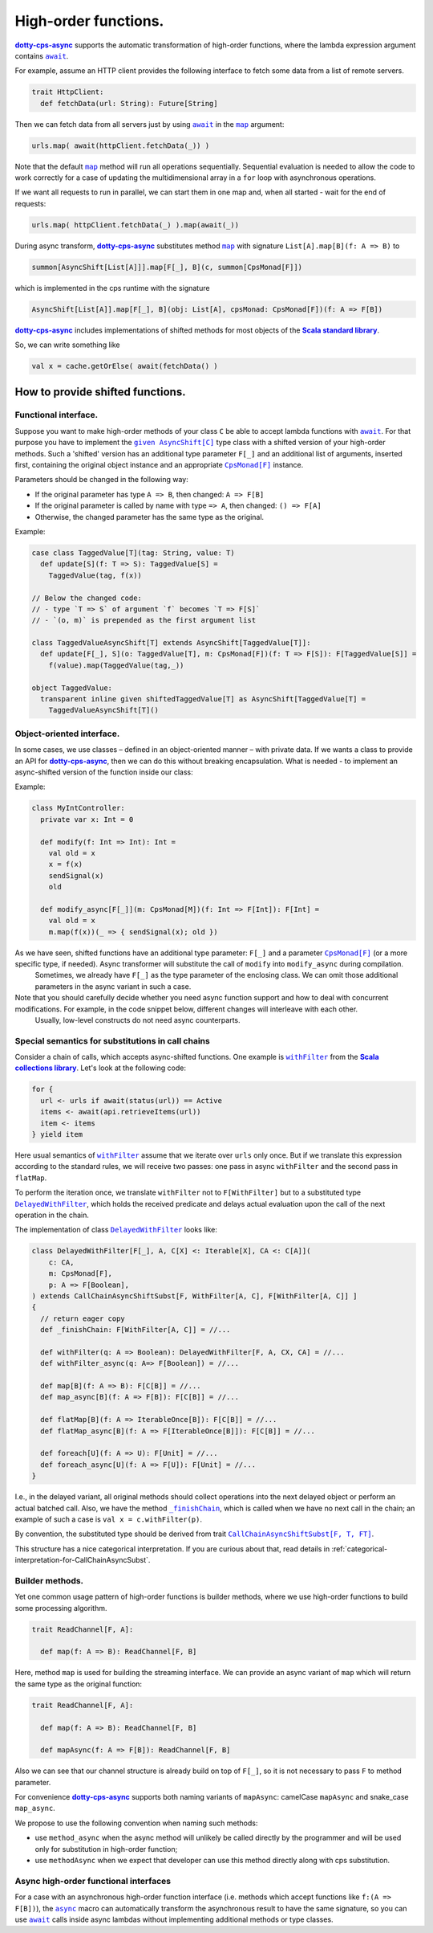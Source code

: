 High-order functions.
=====================

|dotty-cps-async|_ supports the automatic transformation of high-order functions, where the lambda expression argument contains |await|_.  

For example, assume an HTTP client provides the following interface to fetch some data from a list of remote servers.

.. code-block:: scala

 trait HttpClient:
   def fetchData(url: String): Future[String] 


Then we can fetch data from all servers just by using |await|_ in the |map|_ argument:

.. code-block:: scala

     urls.map( await(httpClient.fetchData(_)) )


Note that the default |map|_ method will run all operations sequentially. Sequential evaluation is needed to allow the code to work correctly for a case of updating the multidimensional array in a ``for`` loop with asynchronous operations.

If we want all requests to run in parallel, we can start them in one map and, when all started - wait for the end of requests:

.. code-block:: scala

       urls.map( httpClient.fetchData(_) ).map(await(_))

During async transform, |dotty-cps-async|_ substitutes method |map|_ with signature ``List[A].map[B](f: A => B)`` to  

.. index:: AsyncShift

.. code-block:: scala

 summon[AsyncShift[List[A]]].map[F[_], B](c, summon[CpsMonad[F]])
                    

which is implemented in the cps runtime with the signature

.. code-block:: scala

   AsyncShift[List[A]].map[F[_], B](obj: List[A], cpsMonad: CpsMonad[F])(f: A => F[B])


|dotty-cps-async|_ includes implementations of shifted methods for most objects of the |Scala standard library|_.

So, we can write something like

.. code-block:: scala

  val x = cache.getOrElse( await(fetchData() )


How to provide shifted functions.
---------------------------------


Functional interface.
^^^^^^^^^^^^^^^^^^^^^

Suppose you want to make high-order methods of your class ``C`` be able to accept lambda functions with |await|_. 
For that purpose you have to implement the |given AsyncShift[C]|_ type class with a shifted version of your high-order methods.  
Such a 'shifted' version has an additional type parameter ``F[_]`` and an additional list of arguments, inserted first, containing the original object instance and an appropriate |CpsMonad[F]|_ instance.  


Parameters should be changed in the following way:

* If the original parameter has type  ``A => B``, then changed: ``A => F[B]``
* If the original parameter is called by name with type ``=> A``, then changed: ``() => F[A]``
* Otherwise, the changed parameter has the same type as the original.


Example:

.. code-block:: scala

 case class TaggedValue[T](tag: String, value: T)
   def update[S](f: T => S): TaggedValue[S] =
     TaggedValue(tag, f(x))

 // Below the changed code:
 // - type `T => S` of argument `f` becomes `T => F[S]`
 // - `(o, m)` is prepended as the first argument list

 class TaggedValueAsyncShift[T] extends AsyncShift[TaggedValue[T]]:
   def update[F[_], S](o: TaggedValue[T], m: CpsMonad[F])(f: T => F[S]): F[TaggedValue[S]] =
     f(value).map(TaggedValue(tag,_))
             
 object TaggedValue:
   transparent inline given shiftedTaggedValue[T] as AsyncShift[TaggedValue[T] =
     TaggedValueAsyncShift[T]() 


Object-oriented interface.
^^^^^^^^^^^^^^^^^^^^^^^^^^^^

In some cases, we use classes – defined in an object-oriented manner – with private data.  If we wants a class to provide an API for |dotty-cps-async|_, then we can do this without breaking encapsulation. What is needed - to implement an async-shifted version of the function inside our class:

Example:

.. code-block:: scala

 class MyIntController:
   private var x: Int = 0

   def modify(f: Int => Int): Int =
     val old = x
     x = f(x)
     sendSignal(x)
     old

   def modify_async[F[_]](m: CpsMonad[M])(f: Int => F[Int]): F[Int] =
     val old = x
     m.map(f(x))(_ => { sendSignal(x); old }) 


As we have seen, shifted functions have an additional type parameter: ``F[_]`` and a parameter |CpsMonad[F]|_ (or a more specific type, if needed).  Async transformer will substitute the call of ``modify`` into ``modify_async`` during compilation.
   Sometimes, we already have ``F[_]`` as the type parameter of the enclosing class. We can omit those additional parameters in the async variant in such a case.

Note that you should carefully decide whether you need async function support and how to deal with concurrent modifications.  For example, in the code snippet below, different changes will interleave with each other.
 Usually, low-level constructs do not need async counterparts.


.. _substitutions-in-call-chains:

Special semantics for substitutions in call chains
^^^^^^^^^^^^^^^^^^^^^^^^^^^^^^^^^^^^^^^^^^^^^^^^^^

Consider a chain of calls, which accepts async-shifted functions.  One example is |withFilter|_ from the |Scala collections library|_.  Let's look at the following code:  

.. code-block:: scala

  for {
    url <- urls if await(status(url)) == Active
    items <- await(api.retrieveItems(url))
    item <- items
  } yield item  


Here usual semantics of |withFilter|_ assume that we iterate over ``urls`` only once.  But if we translate this expression according to the standard rules, we will receive two passes: one pass in async ``withFilter`` and the second pass in ``flatMap``.

To perform the iteration once, we translate ``withFilter`` not to ``F[WithFilter]`` but to a substituted type |DelayedWithFilter|_, which holds the received predicate and delays actual evaluation upon the call of the next operation in the chain.

The implementation of class |DelayedWithFilter|_ looks like:

.. code-block:: scala

 class DelayedWithFilter[F[_], A, C[X] <: Iterable[X], CA <: C[A]](
     c: CA,
     m: CpsMonad[F],
     p: A => F[Boolean],
 ) extends CallChainAsyncShiftSubst[F, WithFilter[A, C], F[WithFilter[A, C]] ]
 {
   // return eager copy
   def _finishChain: F[WithFilter[A, C]] = //...

   def withFilter(q: A => Boolean): DelayedWithFilter[F, A, CX, CA] = //...
   def withFilter_async(q: A=> F[Boolean]) = //...

   def map[B](f: A => B): F[C[B]] = //...
   def map_async[B](f: A => F[B]): F[C[B]] = //...

   def flatMap[B](f: A => IterableOnce[B]): F[C[B]] = //...
   def flatMap_async[B](f: A => F[IterableOnce[B]]): F[C[B]] = //...

   def foreach[U](f: A => U): F[Unit] = //...
   def foreach_async[U](f: A => F[U]): F[Unit] = //...
 }


I.e., in the delayed variant, all original methods should collect operations into the next delayed object or perform an actual batched call.   
Also, we have the method |finishChain|_,  which is called when we have no next call in the chain; an example of such a case is ``val x = c.withFilter(p)``.  

By convention, the substituted type should be derived from trait |CallChainAsyncShiftSubst[F, T, FT]|_.


This structure has a nice categorical interpretation. If you are curious about that, read details in :ref:`categorical-interpretation-for-CallChainAsyncSubst`.

 
Builder methods.
^^^^^^^^^^^^^^^^

Yet one common usage pattern of high-order functions is builder methods, where we use high-order functions to build some processing algorithm.

.. code-block:: scala

 trait ReadChannel[F, A]:

   def map(f: A => B): ReadChannel[F, B]


Here, method ``map`` is used for building the streaming interface. We can provide an async variant of ``map`` which will return the same type as the original function:

.. code-block:: scala

 trait ReadChannel[F, A]:

   def map(f: A => B): ReadChannel[F, B]

   def mapAsync(f: A => F[B]): ReadChannel[F, B]


Also we can see that our channel structure is already build on top of ``F[_]``, so it is not necessary to pass ``F`` to method parameter.
 
For convenience |dotty-cps-async|_ supports both naming variants of ``mapAsync``: camelCase ``mapAsync`` and snake_case ``map_async``.

We propose to use the following convention when naming such methods:

- use ``method_async`` when the async method will unlikely be called directly by the programmer and will be used only for substitution in high-order function;
- use ``methodAsync`` when we expect that developer can use this method directly along with cps substitution.


Async high-order functional interfaces  
^^^^^^^^^^^^^^^^^^^^^^^^^^^^^^^^^^^^^^

For a case with an asynchronous high-order function interface (i.e. methods which accept functions like ``f:(A => F[B])``), the |async|_ macro can automatically transform the asynchronous result to have the same signature, so you can use |await|_ calls inside async lambdas without implementing additional methods or type classes.


.. ###########################################################################
.. ## Hyperlink definitions with text formatting (e.g. verbatim, bold)

.. |async| replace:: ``async``
.. _async: https://github.com/rssh/dotty-cps-async/blob/master/shared/src/main/scala/cps/Async.scala#L30

.. |await| replace:: ``await``
.. _await: https://github.com/rssh/dotty-cps-async/blob/master/shared/src/main/scala/cps/Async.scala#L19

.. |CallChainAsyncShiftSubst[F, T, FT]| replace:: ``CallChainAsyncShiftSubst[F, T, FT]``
.. _CallChainAsyncShiftSubst[F, T, FT]: https://github.com/rssh/dotty-cps-async/blob/master/shared/src/main/scala/cps/runtime/CallChainAsyncShiftSubst.scala#L13

.. |CpsMonad[F]| replace:: ``CpsMonad[F]``
.. _CpsMonad[F]: https://github.com/rssh/dotty-cps-async/blob/master/shared/src/main/scala/cps/CpsMonad.scala#L20

.. |finishChain| replace:: ``_finishChain``
.. _finishChain: https://github.com/rssh/dotty-cps-async/blob/master/shared/src/main/scala/cps/runtime/IterableAsyncShift.scala#L427

.. |dotty-cps-async| replace:: **dotty-cps-async**
.. _dotty-cps-async: https://github.com/rssh/dotty-cps-async#dotty-cps-async

.. |DelayedWithFilter| replace:: ``DelayedWithFilter``
.. _DelayedWithFilter: https://github.com/rssh/dotty-cps-async/blob/master/shared/src/main/scala/cps/runtime/IterableAsyncShift.scala#L420

.. |given AsyncShift[C]| replace:: ``given AsyncShift[C]``
.. _given AsyncShift[C]: https://github.com/rssh/dotty-cps-async/blob/master/shared/src/main/scala/cps/AsyncShift.scala#L11

.. |map| replace:: ``map``
.. _map: https://www.scala-lang.org/api/current/scala/collection/immutable/List.html#map[B](f:A=%3EB):List[B]

.. |Scala collections library| replace:: **Scala collections library**
.. _Scala collections library: https://www.scala-lang.org/api/current/scala/collection/index.html

.. |Scala standard library| replace:: **Scala standard library**
.. _Scala standard library: https://www.scala-lang.org/api/current/

.. |withFilter| replace:: ``withFilter``
.. _withFilter: https://www.scala-lang.org/api/current/scala/collection/immutable/List.html#withFilter(p:A=%3EBoolean):scala.collection.WithFilter[A,CC]
